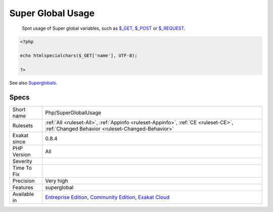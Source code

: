 .. _php-superglobalusage:

.. _super-global-usage:

Super Global Usage
++++++++++++++++++

  Spot usage of Super global variables, such as `$_GET <https://www.php.net/manual/en/reserved.variables.get.php>`_, `$_POST <https://www.php.net/manual/en/reserved.variables.post.php>`_ or `$_REQUEST <https://www.php.net/manual/en/reserved.variables.request.php>`_.

.. code-block:: php
   
   <?php
   
   echo htmlspecialchars($_GET['name'], UTF-8);
   
   ?>

See also `Superglobals <https://www.php.net/manual/en/language.variables.superglobals.php>`_.


Specs
_____

+--------------+-----------------------------------------------------------------------------------------------------------------------------------------------------------------------------------------+
| Short name   | Php/SuperGlobalUsage                                                                                                                                                                    |
+--------------+-----------------------------------------------------------------------------------------------------------------------------------------------------------------------------------------+
| Rulesets     | :ref:`All <ruleset-All>`, :ref:`Appinfo <ruleset-Appinfo>`, :ref:`CE <ruleset-CE>`, :ref:`Changed Behavior <ruleset-Changed-Behavior>`                                                  |
+--------------+-----------------------------------------------------------------------------------------------------------------------------------------------------------------------------------------+
| Exakat since | 0.8.4                                                                                                                                                                                   |
+--------------+-----------------------------------------------------------------------------------------------------------------------------------------------------------------------------------------+
| PHP Version  | All                                                                                                                                                                                     |
+--------------+-----------------------------------------------------------------------------------------------------------------------------------------------------------------------------------------+
| Severity     |                                                                                                                                                                                         |
+--------------+-----------------------------------------------------------------------------------------------------------------------------------------------------------------------------------------+
| Time To Fix  |                                                                                                                                                                                         |
+--------------+-----------------------------------------------------------------------------------------------------------------------------------------------------------------------------------------+
| Precision    | Very high                                                                                                                                                                               |
+--------------+-----------------------------------------------------------------------------------------------------------------------------------------------------------------------------------------+
| Features     | superglobal                                                                                                                                                                             |
+--------------+-----------------------------------------------------------------------------------------------------------------------------------------------------------------------------------------+
| Available in | `Entreprise Edition <https://www.exakat.io/entreprise-edition>`_, `Community Edition <https://www.exakat.io/community-edition>`_, `Exakat Cloud <https://www.exakat.io/exakat-cloud/>`_ |
+--------------+-----------------------------------------------------------------------------------------------------------------------------------------------------------------------------------------+


